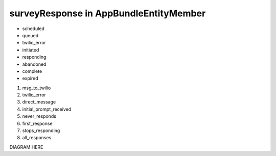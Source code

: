 surveyResponse in AppBundle\Entity\Member
===============================

* scheduled
* queued
* twilio_error
* initiated
* responding
* abandoned
* complete
* expired

#. msg_to_twilio
#. twilio_error
#. direct_message
#. initial_prompt_received
#. never_responds
#. first_response
#. stops_responding
#. all_responses

DIAGRAM HERE